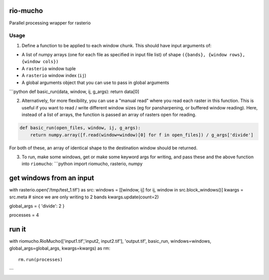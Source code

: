 rio-mucho
=========

Parallel processing wrapper for rasterio

Usage
-----

1. Define a function to be applied to each window chunk. This should
   have input arguments of:

-  A list of numpy arrays (one for each file as specified in input file
   list) of shape ``({bands}, {window rows}, {window cols})``
-  A ``rasterio`` window tuple
-  A ``rasterio`` window index (``ij``)
-  A global arguments object that you can use to pass in global
   arguments

\`\`\`python def basic\_run(data, window, ij, g\_args): return data[0]

2. Alternatively, for more flexibility, you can use a "manual read"
   where you read each raster in this function. This is useful if you
   want to read / write different window sizes (eg for pansharpening, or
   buffered window reading). Here, instead of a list of arrays, the
   function is passed an array of rasters open for reading.

.. code:: python

    def basic_run(open_files, window, ij, g_args):
        return numpy.array([f.read(window=window)[0] for f in open_files]) / g_args['divide']

For both of these, an array of identical shape to the destination window
should be returned.

3. To run, make some windows, get or make some keyword args for writing,
   and pass these and the above function into ``riomucho``: \`\`\`python
   import riomucho, rasterio, numpy

get windows from an input
=========================

with rasterio.open('/tmp/test\_1.tif') as src: windows = [[window, ij]
for ij, window in src.block\_windows()] kwargs = src.meta # since we are
only writing to 2 bands kwargs.update(count=2)

global\_args = { 'divide': 2 }

processes = 4

run it
======

with riomucho.RioMucho(['input1.tif','input2, input2.tif'],
'output.tif', basic\_run, windows=windows, global\_args=global\_args,
kwargs=kwargs) as rm:

::

    rm.run(processes)

\`\`\`
